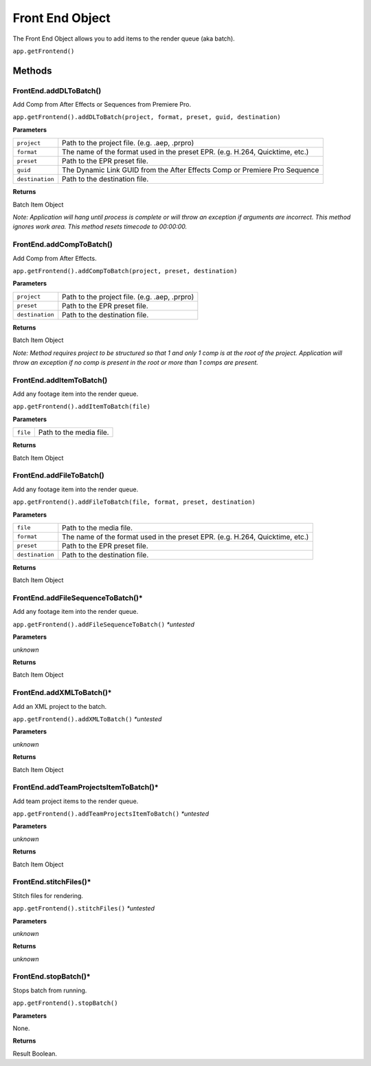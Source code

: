 .. _front-end-object:

Front End Object
=================

The Front End Object allows you to add items to the render queue (aka batch).

``app.getFrontend()``

Methods
-------


FrontEnd.addDLToBatch()
****************************************************************
Add Comp from After Effects or Sequences from Premiere Pro.

``app.getFrontend().addDLToBatch(project, format, preset, guid, destination)``

**Parameters**

===================   ============================================================================
``project``           Path to the project file. (e.g. .aep, .prpro)
``format``            The name of the format used in the preset EPR. (e.g. H.264, Quicktime, etc.)
``preset``            Path to the EPR preset file.
``guid``              The Dynamic Link GUID from the After Effects Comp or Premiere Pro Sequence
``destination``       Path to the destination file.
===================   ============================================================================

**Returns**

Batch Item Object

*Note: Application will hang until process is complete or will throw an exception if arguments
are incorrect. This method ignores work area. This method resets timecode to 00:00:00.*



FrontEnd.addCompToBatch()
****************************************************************
Add Comp from After Effects. 

``app.getFrontend().addCompToBatch(project, preset, destination)``

**Parameters**

===================   ============================================================================
``project``           Path to the project file. (e.g. .aep, .prpro)
``preset``            Path to the EPR preset file.
``destination``       Path to the destination file.
===================   ============================================================================


**Returns**

Batch Item Object

*Note: Method requires project to be structured so that 1 and only 1 comp is at the root of
the project. Application will throw an exception if no comp is present in the root or more 
than 1 comps are present.*



FrontEnd.addItemToBatch()
****************************************************************
Add any footage item into the render queue.

``app.getFrontend().addItemToBatch(file)``

**Parameters**

===================   ============================================================================
``file``              Path to the media file.
===================   ============================================================================

**Returns**

Batch Item Object



FrontEnd.addFileToBatch()
****************************************************************
Add any footage item into the render queue.

``app.getFrontend().addFileToBatch(file, format, preset, destination)``

**Parameters**

===================   ============================================================================
``file``              Path to the media file.
``format``            The name of the format used in the preset EPR. (e.g. H.264, Quicktime, etc.)
``preset``            Path to the EPR preset file.
``destination``       Path to the destination file.
===================   ============================================================================

**Returns**

Batch Item Object


FrontEnd.addFileSequenceToBatch()*
****************************************************************
Add any footage item into the render queue.

``app.getFrontend().addFileSequenceToBatch()`` *\*untested*

**Parameters**

*unknown*

**Returns**

Batch Item Object


FrontEnd.addXMLToBatch()*
****************************************************************
Add an XML project to the batch.

``app.getFrontend().addXMLToBatch()`` *\*untested*

**Parameters**

*unknown*

**Returns**

Batch Item Object


FrontEnd.addTeamProjectsItemToBatch()*
****************************************************************
Add team project items to the render queue.

``app.getFrontend().addTeamProjectsItemToBatch()`` *\*untested*

**Parameters**

*unknown*

**Returns**

Batch Item Object


FrontEnd.stitchFiles()*
****************************************************************
Stitch files for rendering.

``app.getFrontend().stitchFiles()`` *\*untested*

**Parameters**

*unknown*

**Returns**

*unknown*


FrontEnd.stopBatch()*
****************************************************************
Stops batch from running. 

``app.getFrontend().stopBatch()``

**Parameters**

None.

**Returns**

Result Boolean.
